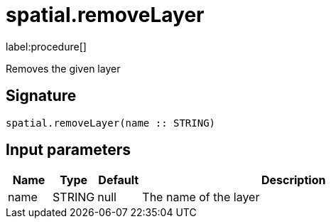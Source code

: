 // This file is generated by DocGeneratorTest, do not edit it manually
= spatial.removeLayer

:description: This section contains reference documentation for the spatial.removeLayer procedure.

label:procedure[]

[.emphasis]
Removes the given layer

== Signature

[source]
----
spatial.removeLayer(name :: STRING)
----

== Input parameters

[.procedures,opts=header,cols='1,1,1,7']
|===
|Name|Type|Default|Description
|name|STRING|null
a|The name of the layer
|===


